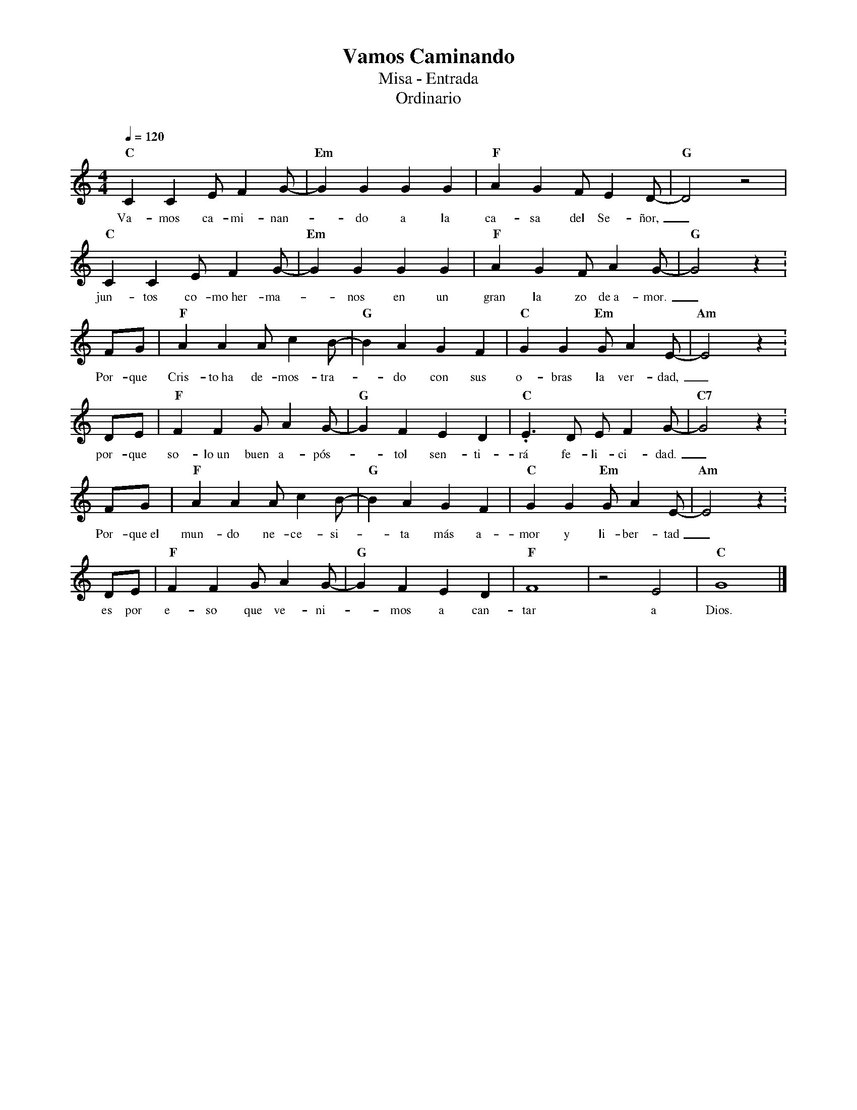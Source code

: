 %abc-2.2
%%MIDI program 74
%%topspace 0
%%composerspace 0
%%titlefont RomanBold 20
%%vocalfont Roman 12
%%composerfont RomanItalic 12
%%gchordfont RomanBold 12
%%tempofont RomanBold 12
%leftmargin 0.8cm
%rightmargin 0.8cm

X:1
T:Vamos Caminando
T:Misa - Entrada
T:Ordinario
C:
S:
M:4/4
L:1/8
Q:1/4=120
K:C
%
%
    "C"C2C2EF2G- | "Em"G2G2G2G2 | "F"A2G2FE2D- | "G"D4 z4 |
w: Va-mos ca-mi-nan--do a la ca-sa del Se-ñor,_
    "C"C2C2EF2G- | "Em"G2G2G2G2 | "F"A2G2FA2G- | "G"G4 z2 :
w: jun-tos co-mo~her-ma--nos en un gran la zo de~a-mor._
    FG | "F"A2A2Ac2B- | "G"B2A2 G2F2 | "C"G2G2"Em"GA2E- | "Am"E4 z2 :
w: Por-que Cris-to~ha de-mos-tra--do con sus o-bras la ver-dad,_
    DE | "F"F2F2GA2G- | "G"G2F2E2D2 | "C".E3D EF2G- | "C7"G4 z2 :
w: por-que so-lo~un buen a-pós--tol sen-ti-rá fe-li-ci-dad._
    FG | "F"A2A2Ac2B- | "G"B2A2 G2F2 | "C"G2G2"Em"GA2E- | "Am"E4 z2 :
w: Por-que~el mun-do ne-ce-si--ta más a-mor y li-ber-tad_
    DE | "F"F2F2GA2G- | "G"G2F2E2D2 | "F"F8 | z4E4 | "C"G8 |]
w: es por e-so que ve-ni--mos a can-tar a Dios.